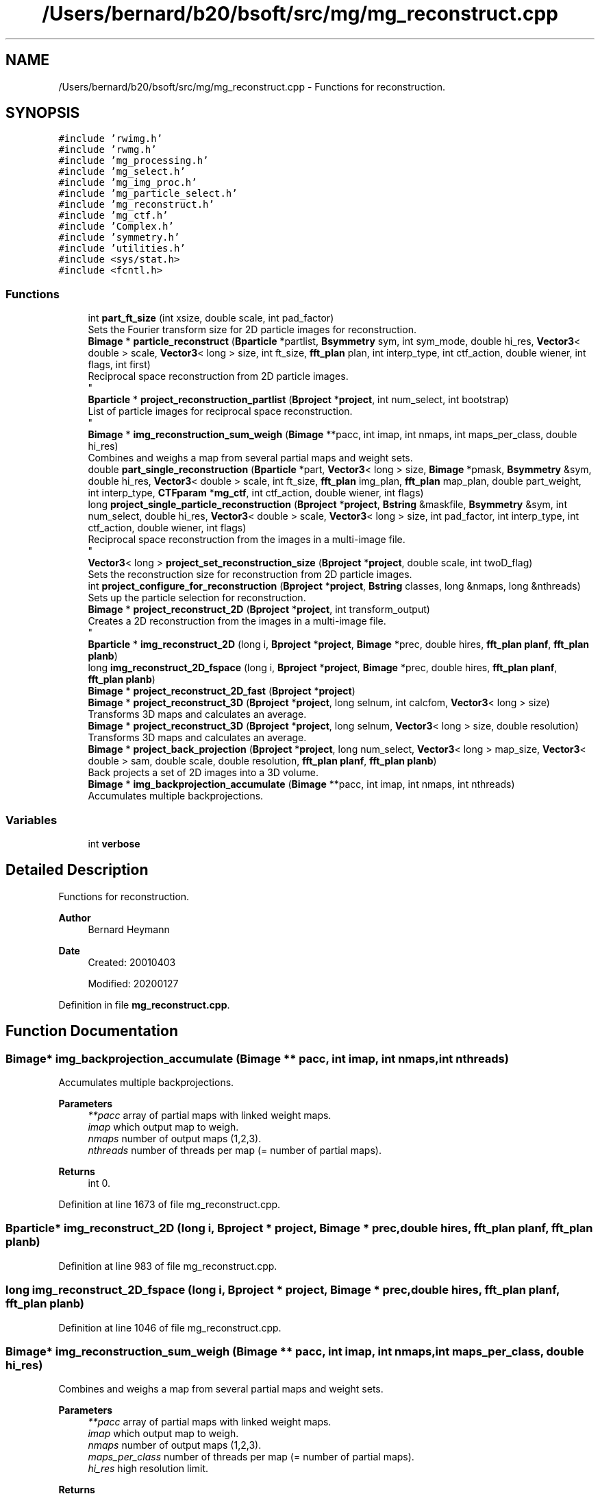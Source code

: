 .TH "/Users/bernard/b20/bsoft/src/mg/mg_reconstruct.cpp" 3 "Wed Sep 1 2021" "Version 2.1.0" "Bsoft" \" -*- nroff -*-
.ad l
.nh
.SH NAME
/Users/bernard/b20/bsoft/src/mg/mg_reconstruct.cpp \- Functions for reconstruction\&.  

.SH SYNOPSIS
.br
.PP
\fC#include 'rwimg\&.h'\fP
.br
\fC#include 'rwmg\&.h'\fP
.br
\fC#include 'mg_processing\&.h'\fP
.br
\fC#include 'mg_select\&.h'\fP
.br
\fC#include 'mg_img_proc\&.h'\fP
.br
\fC#include 'mg_particle_select\&.h'\fP
.br
\fC#include 'mg_reconstruct\&.h'\fP
.br
\fC#include 'mg_ctf\&.h'\fP
.br
\fC#include 'Complex\&.h'\fP
.br
\fC#include 'symmetry\&.h'\fP
.br
\fC#include 'utilities\&.h'\fP
.br
\fC#include <sys/stat\&.h>\fP
.br
\fC#include <fcntl\&.h>\fP
.br

.SS "Functions"

.in +1c
.ti -1c
.RI "int \fBpart_ft_size\fP (int xsize, double scale, int pad_factor)"
.br
.RI "Sets the Fourier transform size for 2D particle images for reconstruction\&. "
.ti -1c
.RI "\fBBimage\fP * \fBparticle_reconstruct\fP (\fBBparticle\fP *partlist, \fBBsymmetry\fP sym, int sym_mode, double hi_res, \fBVector3\fP< double > scale, \fBVector3\fP< long > size, int ft_size, \fBfft_plan\fP plan, int interp_type, int ctf_action, double wiener, int flags, int first)"
.br
.RI "Reciprocal space reconstruction from 2D particle images\&. 
.br
 "
.ti -1c
.RI "\fBBparticle\fP * \fBproject_reconstruction_partlist\fP (\fBBproject\fP *\fBproject\fP, int num_select, int bootstrap)"
.br
.RI "List of particle images for reciprocal space reconstruction\&. 
.br
 "
.ti -1c
.RI "\fBBimage\fP * \fBimg_reconstruction_sum_weigh\fP (\fBBimage\fP **pacc, int imap, int nmaps, int maps_per_class, double hi_res)"
.br
.RI "Combines and weighs a map from several partial maps and weight sets\&. "
.ti -1c
.RI "double \fBpart_single_reconstruction\fP (\fBBparticle\fP *part, \fBVector3\fP< long > size, \fBBimage\fP *pmask, \fBBsymmetry\fP &sym, double hi_res, \fBVector3\fP< double > scale, int ft_size, \fBfft_plan\fP img_plan, \fBfft_plan\fP map_plan, double part_weight, int interp_type, \fBCTFparam\fP *\fBmg_ctf\fP, int ctf_action, double wiener, int flags)"
.br
.ti -1c
.RI "long \fBproject_single_particle_reconstruction\fP (\fBBproject\fP *\fBproject\fP, \fBBstring\fP &maskfile, \fBBsymmetry\fP &sym, int num_select, double hi_res, \fBVector3\fP< double > scale, \fBVector3\fP< long > size, int pad_factor, int interp_type, int ctf_action, double wiener, int flags)"
.br
.RI "Reciprocal space reconstruction from the images in a multi-image file\&. 
.br
 "
.ti -1c
.RI "\fBVector3\fP< long > \fBproject_set_reconstruction_size\fP (\fBBproject\fP *\fBproject\fP, double scale, int twoD_flag)"
.br
.RI "Sets the reconstruction size for reconstruction from 2D particle images\&. "
.ti -1c
.RI "int \fBproject_configure_for_reconstruction\fP (\fBBproject\fP *\fBproject\fP, \fBBstring\fP classes, long &nmaps, long &nthreads)"
.br
.RI "Sets up the particle selection for reconstruction\&. "
.ti -1c
.RI "\fBBimage\fP * \fBproject_reconstruct_2D\fP (\fBBproject\fP *\fBproject\fP, int transform_output)"
.br
.RI "Creates a 2D reconstruction from the images in a multi-image file\&. 
.br
 "
.ti -1c
.RI "\fBBparticle\fP * \fBimg_reconstruct_2D\fP (long i, \fBBproject\fP *\fBproject\fP, \fBBimage\fP *prec, double hires, \fBfft_plan\fP \fBplanf\fP, \fBfft_plan\fP \fBplanb\fP)"
.br
.ti -1c
.RI "long \fBimg_reconstruct_2D_fspace\fP (long i, \fBBproject\fP *\fBproject\fP, \fBBimage\fP *prec, double hires, \fBfft_plan\fP \fBplanf\fP, \fBfft_plan\fP \fBplanb\fP)"
.br
.ti -1c
.RI "\fBBimage\fP * \fBproject_reconstruct_2D_fast\fP (\fBBproject\fP *\fBproject\fP)"
.br
.ti -1c
.RI "\fBBimage\fP * \fBproject_reconstruct_3D\fP (\fBBproject\fP *\fBproject\fP, long selnum, int calcfom, \fBVector3\fP< long > size)"
.br
.RI "Transforms 3D maps and calculates an average\&. "
.ti -1c
.RI "\fBBimage\fP * \fBproject_reconstruct_3D\fP (\fBBproject\fP *\fBproject\fP, long selnum, \fBVector3\fP< long > size, double resolution)"
.br
.RI "Transforms 3D maps and calculates an average\&. "
.ti -1c
.RI "\fBBimage\fP * \fBproject_back_projection\fP (\fBBproject\fP *\fBproject\fP, long num_select, \fBVector3\fP< long > map_size, \fBVector3\fP< double > sam, double scale, double resolution, \fBfft_plan\fP \fBplanf\fP, \fBfft_plan\fP \fBplanb\fP)"
.br
.RI "Back projects a set of 2D images into a 3D volume\&. "
.ti -1c
.RI "\fBBimage\fP * \fBimg_backprojection_accumulate\fP (\fBBimage\fP **pacc, int imap, int nmaps, int nthreads)"
.br
.RI "Accumulates multiple backprojections\&. "
.in -1c
.SS "Variables"

.in +1c
.ti -1c
.RI "int \fBverbose\fP"
.br
.in -1c
.SH "Detailed Description"
.PP 
Functions for reconstruction\&. 


.PP
\fBAuthor\fP
.RS 4
Bernard Heymann 
.RE
.PP
\fBDate\fP
.RS 4
Created: 20010403 
.PP
Modified: 20200127 
.RE
.PP

.PP
Definition in file \fBmg_reconstruct\&.cpp\fP\&.
.SH "Function Documentation"
.PP 
.SS "\fBBimage\fP* img_backprojection_accumulate (\fBBimage\fP ** pacc, int imap, int nmaps, int nthreads)"

.PP
Accumulates multiple backprojections\&. 
.PP
\fBParameters\fP
.RS 4
\fI**pacc\fP array of partial maps with linked weight maps\&. 
.br
\fIimap\fP which output map to weigh\&. 
.br
\fInmaps\fP number of output maps (1,2,3)\&. 
.br
\fInthreads\fP number of threads per map (= number of partial maps)\&. 
.RE
.PP
\fBReturns\fP
.RS 4
int 0\&. 
.RE
.PP

.PP
Definition at line 1673 of file mg_reconstruct\&.cpp\&.
.SS "\fBBparticle\fP* img_reconstruct_2D (long i, \fBBproject\fP * project, \fBBimage\fP * prec, double hires, \fBfft_plan\fP planf, \fBfft_plan\fP planb)"

.PP
Definition at line 983 of file mg_reconstruct\&.cpp\&.
.SS "long img_reconstruct_2D_fspace (long i, \fBBproject\fP * project, \fBBimage\fP * prec, double hires, \fBfft_plan\fP planf, \fBfft_plan\fP planb)"

.PP
Definition at line 1046 of file mg_reconstruct\&.cpp\&.
.SS "\fBBimage\fP* img_reconstruction_sum_weigh (\fBBimage\fP ** pacc, int imap, int nmaps, int maps_per_class, double hi_res)"

.PP
Combines and weighs a map from several partial maps and weight sets\&. 
.PP
\fBParameters\fP
.RS 4
\fI**pacc\fP array of partial maps with linked weight maps\&. 
.br
\fIimap\fP which output map to weigh\&. 
.br
\fInmaps\fP number of output maps (1,2,3)\&. 
.br
\fImaps_per_class\fP number of threads per map (= number of partial maps)\&. 
.br
\fIhi_res\fP high resolution limit\&. 
.RE
.PP
\fBReturns\fP
.RS 4
Bimage* weighed reconstruction with FOM block\&. 
.PP
.nf
The input is a set of partially integrated complex maps with associated 
weigths as follows:
    voxel power sums            FOM block of map.
    voxel weight sums           linked image.
    voxel weight squared sums   linked image FOM block.
The partial sums are completed into corresponding blocks in three possible
ways based on the value of imap and nmap:
    nmap    imap    result
    1       0       one map from all input maps
    2       0,1     one map from half of the input maps
    3       0       one map from all input maps
    3       1,2     one map from half of the input maps
The total number of maps in the array is nclasses*nmaps.

.fi
.PP
 
.RE
.PP

.PP
Definition at line 331 of file mg_reconstruct\&.cpp\&.
.SS "int part_ft_size (int xsize, double scale, int pad_factor)"

.PP
Sets the Fourier transform size for 2D particle images for reconstruction\&. 
.PP
\fBParameters\fP
.RS 4
\fIxsize\fP size of x dimension\&. 
.br
\fIscale\fP scale of reconstruction\&. 
.br
\fIpad_factor\fP factor that determines image padding\&. 
.RE
.PP
\fBReturns\fP
.RS 4
int transform size\&. 
.PP
.nf
The reconstruction size must be set.

.fi
.PP
 
.RE
.PP

.PP
Definition at line 38 of file mg_reconstruct\&.cpp\&.
.SS "double part_single_reconstruction (\fBBparticle\fP * part, \fBVector3\fP< long > size, \fBBimage\fP * pmask, \fBBsymmetry\fP & sym, double hi_res, \fBVector3\fP< double > scale, int ft_size, \fBfft_plan\fP img_plan, \fBfft_plan\fP map_plan, double part_weight, int interp_type, \fBCTFparam\fP * mg_ctf, int ctf_action, double wiener, int flags)"

.PP
Definition at line 430 of file mg_reconstruct\&.cpp\&.
.SS "\fBBimage\fP* particle_reconstruct (\fBBparticle\fP * partlist, \fBBsymmetry\fP sym, int sym_mode, double hi_res, \fBVector3\fP< double > scale, \fBVector3\fP< long > size, int ft_size, \fBfft_plan\fP plan, int interp_type, int ctf_action, double wiener, int flags, int first)"

.PP
Reciprocal space reconstruction from 2D particle images\&. 
.br
 
.PP
\fBParameters\fP
.RS 4
\fI*partlist\fP a list of 2D particle image parameters\&. 
.br
\fI*sym\fP point group symmetry\&. 
.br
\fIsym_mode\fP 0=apply symmetry, 1=C1, 2=random symmetry view 
.br
\fIhi_res\fP high resolution limit\&. 
.br
\fIscale\fP scale of reconstruction\&. 
.br
\fIsize\fP size of reconstruction\&. 
.br
\fIft_size\fP Fourier transform size\&. 
.br
\fIplan\fP Fourier transform plan\&. 
.br
\fIinterp_type\fP interpolation type\&. 
.br
\fIctf_action\fP flag to apply CTF to projections\&. 
.br
\fIwiener\fP Wiener factor\&. 
.br
\fIflags\fP 1=rescale particles, 2=2D reconstruction, 4=bootstrap\&. 
.br
\fIfirst\fP flag to indicate the first thread\&. 
.RE
.PP
\fBReturns\fP
.RS 4
Bimage* 3D reconstructed map\&. 
.PP
.nf
The orientation parameters, view vector, angle of rotation and origin,
must all be set. Each image is padded to at least two times its size 
and its Fourier transform packed into 3D reciprocal space.
The figure-of-merit calculated for each reciprocal space voxel is:
           sum(w*re)^2 + sum(w*im)^2
    FOM = ---------------------------
          sum(w)*sum(w*(re^2 + im^2))
where
    re  real part
    im  imaginary part
    w   weight (inverse distance of image pixel to closest grid point)
For voxels with only one data pixel contributing to it, FOM = 0.
A bootstrap reconstruction uses the particle selection to weigh each
selected particle.

.fi
.PP
 
.RE
.PP

.PP
Definition at line 99 of file mg_reconstruct\&.cpp\&.
.SS "\fBBimage\fP* project_back_projection (\fBBproject\fP * project, long num_select, \fBVector3\fP< long > map_size, \fBVector3\fP< double > sam, double scale, double resolution, \fBfft_plan\fP planf, \fBfft_plan\fP planb)"

.PP
Back projects a set of 2D images into a 3D volume\&. 
.PP
\fBParameters\fP
.RS 4
\fI*project\fP image processing parameter structure\&. 
.br
\fInum_select\fP selection number from the selection column\&. 
.br
\fImap_size\fP 3-valued vector for the new map size\&. 
.br
\fIsam\fP 3-value vector for the voxel size in angstrom\&. 
.br
\fIscale\fP reconstruction scale\&. 
.br
\fIresolution\fP resolution for low-pass filtering\&. 
.br
\fIplanf\fP 2D forward Fourier transform plan\&. 
.br
\fIplanb\fP 2D backward Fourier transform plan\&. 
.RE
.PP
\fBReturns\fP
.RS 4
Bimage* the new 3D reconstruction map\&. 
.PP
.nf
All the information needed to do a 3D reconstruction is passed in through
an image processing structure. The new 3D volume is initialized.
Each sub-image in each particle file is read individually and 
back-projected within the new volume. The orientation parameters from
the image processing structure is transferred to the sub-image
structure in the 2D image before calling the function packing one
image into the volume. The default origin is the center of the image.

.fi
.PP
 
.RE
.PP

.PP
Definition at line 1558 of file mg_reconstruct\&.cpp\&.
.SS "int project_configure_for_reconstruction (\fBBproject\fP * project, \fBBstring\fP classes, long & nmaps, long & nthreads)"

.PP
Sets up the particle selection for reconstruction\&. 
.PP
\fBParameters\fP
.RS 4
\fI*project\fP project parameter structure\&. 
.br
\fIclasses\fP string specifying classes to use\&. 
.br
\fInmaps\fP number of maps per class (1,2,3)\&. 
.br
\fInthreads\fP number of threads per class (must be even if nmaps > 1)\&. 
.RE
.PP
\fBReturns\fP
.RS 4
int number of classes\&. 
.PP
.nf
The classes are specified in a string of comma-separated numbers,
also allowing hyphened ranges (e.g., "2,5-7,9").
The selection numbers for the particles in the project are set to
calculate partial maps so that there are nthread maps per class.
Each such partial map will be calculated in its own thread and
integrated with others from the same class afterwards.

.fi
.PP
 
.RE
.PP

.PP
Definition at line 723 of file mg_reconstruct\&.cpp\&.
.SS "\fBBimage\fP* project_reconstruct_2D (\fBBproject\fP * project, int transform_output)"

.PP
Creates a 2D reconstruction from the images in a multi-image file\&. 
.br
 
.PP
\fBParameters\fP
.RS 4
\fI*project\fP image processing parameter structure\&. 
.br
\fItransform_output\fP flag to output transformed images\&. 
.RE
.PP
\fBReturns\fP
.RS 4
Bimage* 2D reconstruction image\&. 
.PP
.nf
The angle of rotation and the x,y origins must already have been found 
and placed in the appropriate arrays within the Bproject structure.
Each selected image is transformed, and then added to the reconstruction
image corresponding to the original projection image chosen.
If the transform_output flag is set, then the transformed images are written
into a new image with a "_proj.spi" ending.

.fi
.PP
 
.RE
.PP

.PP
Definition at line 850 of file mg_reconstruct\&.cpp\&.
.SS "\fBBimage\fP* project_reconstruct_2D_fast (\fBBproject\fP * project)"

.PP
Definition at line 1150 of file mg_reconstruct\&.cpp\&.
.SS "\fBBimage\fP* project_reconstruct_3D (\fBBproject\fP * project, long selnum, int calcfom, \fBVector3\fP< long > size)"

.PP
Transforms 3D maps and calculates an average\&. 
.PP
\fBParameters\fP
.RS 4
\fI*project\fP parameter structure with all parameters\&. 
.br
\fIselnum\fP selection number of reconstructions or particles\&. 
.br
\fIcalcfom\fP flag to calculate FOM block (1=var, 2=std)\&. 
.br
\fIsize\fP size of particles to extract (only when extraction needed)\&. 
.RE
.PP
\fBReturns\fP
.RS 4
Bimage* average map with FOM block defined\&. 
.PP
.nf
The orientations of the maps in the project must already be specified.
Each map is transformed and added to an average map.
A FOM block is optionally calculated with either the variance or
standard deviation.

.fi
.PP
 
.RE
.PP

.PP
Definition at line 1253 of file mg_reconstruct\&.cpp\&.
.SS "\fBBimage\fP* project_reconstruct_3D (\fBBproject\fP * project, long selnum, \fBVector3\fP< long > size, double resolution)"

.PP
Transforms 3D maps and calculates an average\&. 
.PP
\fBParameters\fP
.RS 4
\fI*project\fP parameter structure with all parameters\&. 
.br
\fIselnum\fP selection number of reconstructions or particles\&. 
.br
\fIsize\fP size of particles to extract (only when extraction needed)\&. 
.br
\fIresolution\fP maximum reconstruction resolution (in angstrom, default Nyquest)\&. 
.RE
.PP
\fBReturns\fP
.RS 4
Bimage* average map with FOM block defined\&. 
.PP
.nf
The orientations of the maps in the project must already be specified.
Each map is transformed and added to an average map.
A FOM block is optionally calculated with either the variance or
standard deviation.

.fi
.PP
 
.RE
.PP

.PP
Definition at line 1396 of file mg_reconstruct\&.cpp\&.
.SS "\fBBparticle\fP* project_reconstruction_partlist (\fBBproject\fP * project, int num_select, int bootstrap)"

.PP
List of particle images for reciprocal space reconstruction\&. 
.br
 
.PP
\fBParameters\fP
.RS 4
\fI*project\fP image processing parameter structure\&. 
.br
\fInum_select\fP selection number from the selection column\&. 
.br
\fIbootstrap\fP flag to indicate a bootstrap reconstruction\&. 
.RE
.PP
\fBReturns\fP
.RS 4
Bimage* 3D reconstructed map\&. 
.PP
.nf
An image is used in the reconstruction if its selection flag has been set.
If the selection number is less than zero, all particles with selection flags
greater than zero are used. If the selection number is zero or above, all
particles with the selection flag set to the same number are used.
A bootstrap reconstruction uses the particle selection to weigh each
selected particle.

.fi
.PP
 
.RE
.PP

.PP
Definition at line 246 of file mg_reconstruct\&.cpp\&.
.SS "\fBVector3\fP<long> project_set_reconstruction_size (\fBBproject\fP * project, double scale, int twoD_flag)"

.PP
Sets the reconstruction size for reconstruction from 2D particle images\&. 
.PP
\fBParameters\fP
.RS 4
\fI*project\fP project parameter structure\&. 
.br
\fIscale\fP scale of reconstruction\&. 
.br
\fItwoD_flag\fP doing a 2D reconstruction rather than 3D\&. 
.RE
.PP
\fBReturns\fP
.RS 4
\fBVector3<long>\fP reconstruction size\&. 
.PP
.nf
The reconstruction size is set from the first particle image size found.

.fi
.PP
 
.RE
.PP

.PP
Definition at line 658 of file mg_reconstruct\&.cpp\&.
.SS "long project_single_particle_reconstruction (\fBBproject\fP * project, \fBBstring\fP & maskfile, \fBBsymmetry\fP & sym, int num_select, double hi_res, \fBVector3\fP< double > scale, \fBVector3\fP< long > size, int pad_factor, int interp_type, int ctf_action, double wiener, int flags)"

.PP
Reciprocal space reconstruction from the images in a multi-image file\&. 
.br
 
.PP
\fBParameters\fP
.RS 4
\fI*project\fP image processing parameter structure\&. 
.br
\fI&maskfile\fP mask to determine density statistics\&. 
.br
\fI*sym\fP point group symmetry\&. 
.br
\fInum_select\fP selection number from the selection column\&. 
.br
\fIhi_res\fP high resolution limit\&. 
.br
\fIscale\fP scale of reconstruction\&. 
.br
\fIsize\fP size of reconstruction\&. 
.br
\fIpad_factor\fP image padding factor\&. 
.br
\fIinterp_type\fP interpolation type (provisional)\&. 
.br
\fIctf_action\fP flag to apply CTF to projections\&. 
.br
\fIwiener\fP Wiener factor\&. 
.br
\fIflags\fP option flags\&. 
.RE
.PP
\fBReturns\fP
.RS 4
long particles processed\&. 
.PP
.nf
The orientation parameters, view vector, angle of rotation and origin,
must all be set. Each image is padded to at least two times its size 
and its Fourier transform packed into 3D reciprocal space.
The figure-of-merit calculated for each reciprocal space voxel is:
           sum(w*re)^2 + sum(w*im)^2
    FOM = ---------------------------
          sum(w)*sum(w*(re^2 + im^2))
where
    re  real part
    im  imaginary part
    w   weight (inverse distance of image pixel to closest grid point)
For voxels with only one data pixel contributing to it, FOM = 0.
An image is used in the reconstruction if its selection flag has been set.
If the selection number is less than zero, all particles with selection flags
greater than zero are used. If the selection number is zero or above, all
particles with the selection flag set to the same number are used.
A bootstrap reconstruction uses the particle selection to weigh each
selected particle.

.fi
.PP
 
.RE
.PP

.PP
Definition at line 519 of file mg_reconstruct\&.cpp\&.
.SH "Variable Documentation"
.PP 
.SS "int verbose\fC [extern]\fP"

.SH "Author"
.PP 
Generated automatically by Doxygen for Bsoft from the source code\&.
